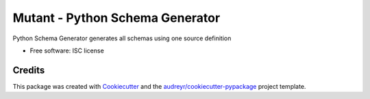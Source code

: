 ================================
Mutant - Python Schema Generator
================================

.. image:: https://img.shields.io/travis/peterdemin/mutant.svg
        :target: https://travis-ci.org/peterdemin/mutant

.. image:: https://coveralls.io/repos/github/peterdemin/mutant/badge.svg?branch=master
        :target: https://coveralls.io/github/peterdemin/mutant?branch=master
        :alt: Test Coverage

..
    .. image:: https://img.shields.io/pypi/v/mutant.svg
           :target: https://pypi.python.org/pypi/mutant
    .. image:: https://readthedocs.org/projects/mutant/badge/?version=latest
            :target: https://readthedocs.org/projects/mutant/?badge=latest
            :alt: Documentation Status

Python Schema Generator generates all schemas using one source definition

* Free software: ISC license
.. * Documentation: https://mutant.readthedocs.org.

Credits
---------

This package was created with Cookiecutter_ and the `audreyr/cookiecutter-pypackage`_ project template.

.. _Cookiecutter: https://github.com/audreyr/cookiecutter
.. _`audreyr/cookiecutter-pypackage`: https://github.com/audreyr/cookiecutter-pypackage
